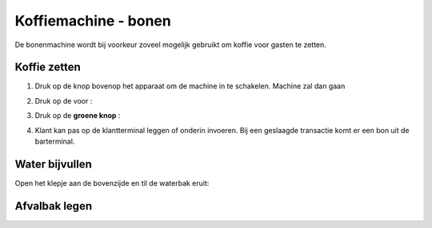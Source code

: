 .. _bonen:

Koffiemachine - bonen
#######################

De bonenmachine wordt bij voorkeur zoveel mogelijk gebruikt om koffie voor gasten te zetten. 

Koffie zetten
*********************

1. Druk op de knop bovenop het apparaat om de machine in te schakelen. Machine zal dan gaan

.. image:: media/bonen0.PNG

.. image:: media/bonen1.PNG

2. Druk op de  voor :

.. image:: media/image7.png

3. Druk op de **groene knop** :

.. image:: media/image8.png

4. Klant kan pas op de klantterminal leggen of onderin invoeren. Bij een geslaagde transactie komt er een bon uit de barterminal.

.. image:: media/image9.png

Water bijvullen
******************

Open het klepje aan de bovenzijde en til de waterbak eruit:

.. image:: media/water.gif

Afvalbak legen
******************

